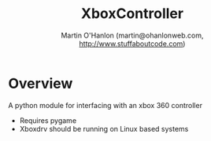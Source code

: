 #+TITLE: XboxController
#+AUTHOR: Martin O'Hanlon (martin@ohanlonweb.com, http://www.stuffaboutcode.com)
* Overview
A python module for interfacing with an xbox 360 controller
 - Requires pygame
 - Xboxdrv should be running on Linux based systems

